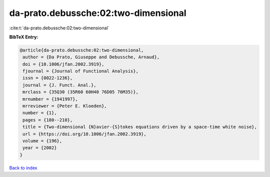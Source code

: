da-prato.debussche:02:two-dimensional
=====================================

:cite:t:`da-prato.debussche:02:two-dimensional`

**BibTeX Entry:**

.. code-block:: bibtex

   @article{da-prato.debussche:02:two-dimensional,
    author = {Da Prato, Giuseppe and Debussche, Arnaud},
    doi = {10.1006/jfan.2002.3919},
    fjournal = {Journal of Functional Analysis},
    issn = {0022-1236},
    journal = {J. Funct. Anal.},
    mrclass = {35Q30 (35R60 60H40 76D05 76M35)},
    mrnumber = {1941997},
    mrreviewer = {Peter E. Kloeden},
    number = {1},
    pages = {180--210},
    title = {Two-dimensional {N}avier-{S}tokes equations driven by a space-time white noise},
    url = {https://doi.org/10.1006/jfan.2002.3919},
    volume = {196},
    year = {2002}
   }

`Back to index <../By-Cite-Keys.rst>`_
